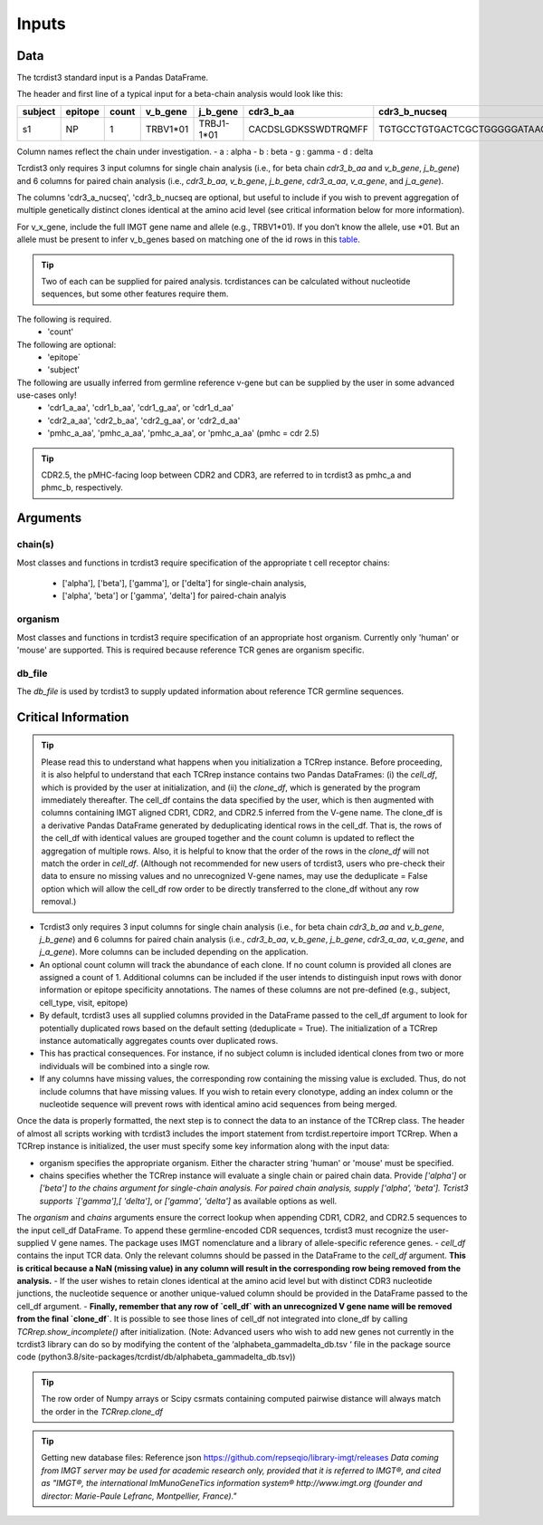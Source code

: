 .. _Inputs:

Inputs
======


Data
++++

The tcrdist3 standard input is a Pandas DataFrame.

The header and first line of a typical input for a beta-chain analysis would look like this:

+------------+------------+------------+------------+------------+----------------------+-----------------------------------------------------------+
| subject    | epitope    | count      | v_b_gene   | j_b_gene   | cdr3_b_aa            | cdr3_b_nucseq                                             |
+============+============+============+============+============+======================+===========================================================+
| s1         |   NP       |   1        | TRBV1*01   | TRBJ1-1*01 | CACDSLGDKSSWDTRQMFF  | TGTGCCTGTGACTCGCTGGGGGATAAGAGCTCCTGGGACACCCGACAGATGTTTTTC |
+------------+------------+------------+------------+------------+----------------------+-----------------------------------------------------------+			


Column names reflect the chain under investigation. 
- a : alpha
- b : beta
- g : gamma
- d : delta

Tcrdist3 only requires 3 input columns for single chain analysis (i.e., for beta chain `cdr3_b_aa` and `v_b_gene`, `j_b_gene`) and 6 columns for paired chain analysis (i.e., `cdr3_b_aa`, `v_b_gene`, `j_b_gene`, `cdr3_a_aa`,  `v_a_gene`, and `j_a_gene`). 

The columns 'cdr3_a_nucseq', 'cdr3_b_nucseq are optional, but useful to include if you wish to prevent aggregation of multiple genetically distinct clones identical at the amino acid level (see critical information below for more information).  

   
For v_x_gene, include the full IMGT gene name and allele (e.g., TRBV1*01). If you don’t know the allele, use *01. But an allele must be present to infer v_b_genes based on matching one of the id rows in this `table <https://github.com/kmayerb/tcrdist3>`_.


.. tip::

    Two of each can be supplied for paired analysis. tcrdistances can be calculated 
    without nucleotide sequences, but some other features require them.


The following is required.
    - 'count'

The following are optional:
    - 'epitope`
    - 'subject'


The following are usually inferred from germline reference v-gene but can be supplied by the user in some advanced use-cases only!
    -  'cdr1_a_aa', 'cdr1_b_aa',  'cdr1_g_aa',  or 'cdr1_d_aa'
    -  'cdr2_a_aa', 'cdr2_b_aa',  'cdr2_g_aa',  or 'cdr2_d_aa'
    -  'pmhc_a_aa', 'pmhc_a_aa',  'pmhc_a_aa',  or 'pmhc_a_aa' (pmhc = cdr 2.5)

.. tip::

  CDR2.5, the pMHC-facing loop between CDR2 and CDR3, are referred to in tcrdist3 as pmhc_a and phmc_b, respectively.




Arguments
+++++++++

chain(s)
-------

Most classes and functions in tcrdist3 require specification of the appropriate t cell receptor 
chains:
    - ['alpha'], ['beta'], ['gamma'], or ['delta'] for single-chain analysis, 
    - ['alpha', 'beta'] or ['gamma', 'delta'] for paired-chain analyis 

organism
--------

Most classes and functions in tcrdist3 require specification of an appropriate host organism. 
Currently only 'human' or 'mouse' are supported. This is required because reference TCR genes
are organism specific. 

db_file
-------

The `db_file` is used by tcrdist3 to supply updated information about reference TCR germline sequences. 


Critical Information
++++++++++++++++++++

.. tip::

    Please read this to understand what happens when you initialization a TCRrep instance. Before proceeding, it is also helpful to understand that each TCRrep instance contains two Pandas DataFrames: (i) the `cell_df`, which is provided by the user at initialization, and (ii) the `clone_df`, which is generated by the program immediately thereafter. The cell_df contains the data specified by the user, which is then augmented with columns containing IMGT aligned CDR1, CDR2, and CDR2.5 inferred from the V-gene name. The clone_df is a derivative Pandas DataFrame generated by deduplicating identical rows in the cell_df. That is, the rows of the cell_df with identical values are grouped together and the count column is updated to reflect the aggregation of multiple rows. Also, it is helpful to know that the order of the rows in the `clone_df` will not match the order in `cell_df`. (Although not recommended for new users of tcrdist3, users who pre-check their data to ensure no missing values and no unrecognized V-gene names, may use the deduplicate = False option which will allow the cell_df row order to be directly transferred to the clone_df without any row removal.)


- Tcrdist3 only requires 3 input columns for single chain analysis (i.e., for beta chain `cdr3_b_aa` and `v_b_gene`, `j_b_gene`) and 6 columns for paired chain analysis (i.e., `cdr3_b_aa`, `v_b_gene`, `j_b_gene`, `cdr3_a_aa`,  `v_a_gene`, and `j_a_gene`). More columns can be included depending on the application.
- An optional count column will track the abundance of each clone. If no count column is provided all clones are assigned a count of 1. Additional columns can be included if the user intends to distinguish input rows with donor information or epitope specificity annotations. The names of these columns are not pre-defined (e.g., subject, cell_type,  visit,  epitope)
- By default, tcrdist3 uses all supplied columns provided in the DataFrame passed to the cell_df argument to look for potentially duplicated rows based on the default setting (deduplicate = True). The initialization of a TCRrep instance automatically aggregates counts over duplicated rows.
- This has practical consequences. For instance, if no subject column is included identical clones from two or more individuals will be combined into a single row.
- If any columns have missing values, the corresponding row containing the missing value is excluded. Thus, do not include columns that have missing values. If you wish to retain every clonotype, adding an index column or the nucleotide sequence will prevent rows with identical amino acid sequences from being merged.

Once the data is properly formatted, the next step is to connect the data to an instance of the TCRrep class. The header of almost all scripts working with tcrdist3 includes the import statement from tcrdist.repertoire import TCRrep. When a TCRrep instance is initialized, the user must specify some key information along with the input data:

- organism specifies the appropriate organism. Either the character string 'human' or 'mouse' must be specified.
- chains specifies whether the TCRrep instance will evaluate a single chain or paired chain data. Provide `['alpha']` or `['beta'] to the chains argument for single-chain analysis. For paired chain analysis, supply ['alpha', 'beta']. Tcrist3 supports `['gamma'],[ 'delta']`, or `['gamma', 'delta']`  as available options as well.
The `organism` and `chains` arguments ensure the correct lookup when appending CDR1, CDR2, and CDR2.5 sequences to the input cell_df DataFrame. To append these germline-encoded CDR sequences, tcrdist3 must recognize the user-supplied V gene names. The package uses IMGT nomenclature and a library of allele-specific reference genes.
- `cell_df` contains the input TCR data. Only the relevant columns should be passed in the DataFrame to the `cell_df` argument. **This is critical because a NaN (missing value) in any column will result in the corresponding row being removed from the analysis.**
- If the user wishes to retain clones identical at the amino acid level but with distinct CDR3 nucleotide junctions, the nucleotide sequence or another unique-valued column should be provided in the DataFrame passed to the cell_df argument.
- **Finally, remember that any row of `cell_df` with an unrecognized V gene name will be removed from the final `clone_df`**. It is possible to see those lines of cell_df not integrated into clone_df by calling `TCRrep.show_incomplete()` after initialization.  (Note: Advanced users who wish to add new genes not currently in the tcrdist3 library can do so by modifying the content of the ‘alphabeta_gammadelta_db.tsv ‘ file in the package source code (python3.8/site-packages/tcrdist/db/alphabeta_gammadelta_db.tsv))

.. tip::

  The row order of Numpy arrays or Scipy csrmats containing computed pairwise distance will always match the order in the `TCRrep.clone_df`
  



.. tip:: 

    Getting new database files:
    Reference json  https://github.com/repseqio/library-imgt/releases
    `Data coming from IMGT server may be used for academic research only, provided that it is referred to IMGT®, and cited as "IMGT®, the international ImMunoGeneTics information system® http://www.imgt.org (founder and director: Marie-Paule Lefranc, Montpellier, France)."`
